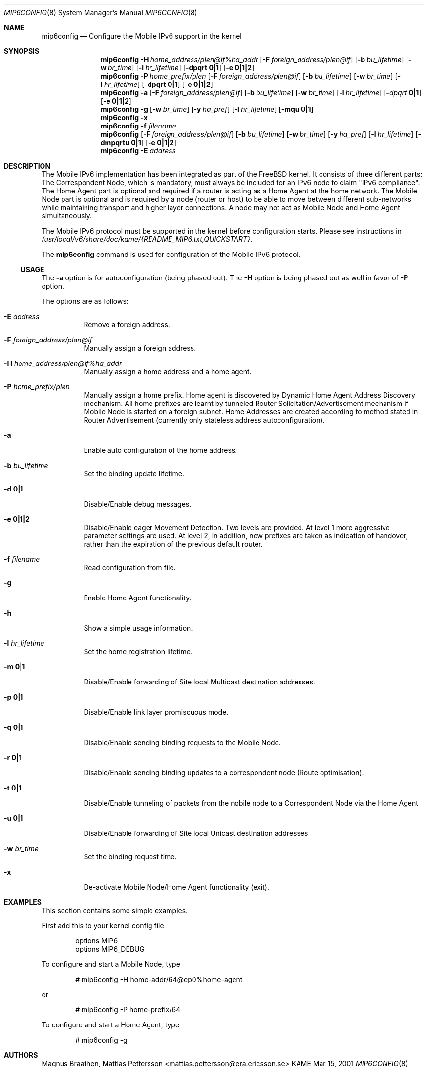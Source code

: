 .\"	$KAME: mip6config.8,v 1.6 2001/07/09 22:30:36 itojun Exp $
.\"
.\" Copyright (C) 1995, 1996, 1997, 1998, and 1999 WIDE Project.
.\" All rights reserved.
.\" 
.\" Redistribution and use in source and binary forms, with or without
.\" modification, are permitted provided that the following conditions
.\" are met:
.\" 1. Redistributions of source code must retain the above copyright
.\"    notice, this list of conditions and the following disclaimer.
.\" 2. Redistributions in binary form must reproduce the above copyright
.\"    notice, this list of conditions and the following disclaimer in the
.\"    documentation and/or other materials provided with the distribution.
.\" 3. Neither the name of the project nor the names of its contributors
.\"    may be used to endorse or promote products derived from this software
.\"    without specific prior written permission.
.\" 
.\" THIS SOFTWARE IS PROVIDED BY THE PROJECT AND CONTRIBUTORS ``AS IS'' AND
.\" ANY EXPRESS OR IMPLIED WARRANTIES, INCLUDING, BUT NOT LIMITED TO, THE
.\" IMPLIED WARRANTIES OF MERCHANTABILITY AND FITNESS FOR A PARTICULAR PURPOSE
.\" ARE DISCLAIMED.  IN NO EVENT SHALL THE PROJECT OR CONTRIBUTORS BE LIABLE
.\" FOR ANY DIRECT, INDIRECT, INCIDENTAL, SPECIAL, EXEMPLARY, OR CONSEQUENTIAL
.\" DAMAGES (INCLUDING, BUT NOT LIMITED TO, PROCUREMENT OF SUBSTITUTE GOODS
.\" OR SERVICES; LOSS OF USE, DATA, OR PROFITS; OR BUSINESS INTERRUPTION)
.\" HOWEVER CAUSED AND ON ANY THEORY OF LIABILITY, WHETHER IN CONTRACT, STRICT
.\" LIABILITY, OR TORT (INCLUDING NEGLIGENCE OR OTHERWISE) ARISING IN ANY WAY
.\" OUT OF THE USE OF THIS SOFTWARE, EVEN IF ADVISED OF THE POSSIBILITY OF
.\" SUCH DAMAGE.
.\"
.Dd Mar 15, 2001
.Dt MIP6CONFIG 8
.Os KAME
.\"
.Sh NAME
.Nm mip6config
.Nd Configure the Mobile IPv6 support in the kernel
.\"
.Sh SYNOPSIS
.Nm mip6config
.Bk -words
.Fl H Ar home_address/plen@if%ha_addr
.Ek
.Bk -words
.Op Fl F Ar foreign_address/plen@if
.Ek
.Bk -words
.Op Fl b Ar bu_lifetime
.Ek
.Bk -words
.Op Fl w Ar br_time
.Ek
.Bk -words
.Op Fl l Ar hr_lifetime
.Ek
.Bk -words
.Op Fl dpqrt Li 0|1
.Ek
.Bk -words
.Op Fl e Li 0|1|2
.Ek
.Nm mip6config
.Bk -words
.Fl P Ar home_prefix/plen
.Ek
.Bk -words
.Op Fl F Ar foreign_address/plen@if
.Ek
.Bk -words
.Op Fl b Ar bu_lifetime
.Ek
.Bk -words
.Op Fl w Ar br_time
.Ek
.Bk -words
.Op Fl l Ar hr_lifetime
.Ek
.Bk -words
.Op Fl dpqrt Li 0|1
.Ek
.Bk -words
.Op Fl e Li 0|1|2
.Ek
.Nm mip6config
.Fl a
.Bk -words
.Op Fl F Ar foreign_address/plen@if
.Ek
.Bk -words
.Op Fl b Ar bu_lifetime
.Ek
.Bk -words
.Op Fl w Ar br_time
.Ek
.Bk -words
.Op Fl l Ar hr_lifetime
.Ek
.Bk -words
.Op Fl Ar dpqrt Li 0|1
.Ek
.Bk -words
.Op Fl e Li 0|1|2
.Ek
.Nm mip6config
.Fl g
.Op Fl w Ar br_time
.Op Fl y Ar ha_pref
.Op Fl l Ar hr_lifetime
.Op Fl mqu Li 0|1
.Nm mip6config
.Fl x
.Nm mip6config
.Fl f Ar filename
.Nm mip6config
.Bk -words
.Op Fl F Ar foreign_address/plen@if
.Ek
.Bk -words
.Op Fl b Ar bu_lifetime
.Ek
.Bk -words
.Op Fl w Ar br_time
.Ek
.Bk -words
.Op Fl y Ar ha_pref
.Ek
.Bk -words
.Op Fl l Ar hr_lifetime
.Ek
.Bk -words
.Op Fl dmpqrtu Li 0|1
.Ek
.Bk -words
.Op Fl e Li 0|1|2
.Ek
.Nm mip6config
.Fl E Ar address
.\"
.Sh DESCRIPTION
The Mobile IPv6 implementation has been integrated as part of the FreeBSD 
kernel.
It consists of three different parts: The Correspondent Node, which 
is mandatory, must always be included for an IPv6 node to claim "IPv6 
compliance". The Home Agent part is optional and required if a router is 
acting as a Home Agent at the home network.
The Mobile Node part is optional 
and is required by a node (router or host) to be able to move between 
different sub-networks while maintaining transport and higher layer 
connections.
A node may not act as Mobile Node and Home Agent simultaneously.
.Pp
The Mobile IPv6 protocol must be supported in the kernel before configuration
starts.
Please see instructions in 
.Pa /usr/local/v6/share/doc/kame/{README_MIP6.txt,QUICKSTART} .
.Pp
The
.Nm
command is used for configuration of the Mobile IPv6 protocol.
.\"
.Ss USAGE
The
.Fl a
option is for autoconfiguration (being phased out). The
.Fl H
option is being phased out as well in favor of
.Fl P
option.
.\"
.Pp
The options are as follows:
.Bl -tag -width Ds
.It Fl E Ar address
Remove a foreign address.
.It Fl F Ar foreign_address/plen@if
Manually assign a foreign address.
.It Fl H Ar home_address/plen@if%ha_addr
Manually assign a home address and a home agent.
.It Fl P Ar home_prefix/plen
Manually assign a home prefix. Home agent is discovered by Dynamic Home Agent
Address Discovery mechanism. All home prefixes are learnt by tunneled Router
Solicitation/Advertisement mechanism if Mobile Node is started on a foreign 
subnet. Home Addresses are created according to method stated in Router
Advertisement (currently only stateless address autoconfiguration).
.It Fl a
Enable auto configuration of the home address.
.It Fl b Ar bu_lifetime
Set the binding update lifetime.
.It Fl d Li 0|1
Disable/Enable debug messages.
.It Fl e Li 0|1|2
Disable/Enable eager Movement Detection.
Two levels are provided.
At level 1 more aggressive parameter settings are used.
At level 2, in addition, new prefixes are taken as indication of handover, rather than the expiration of the previous default router.
.It Fl f Ar filename
Read configuration from file.
.It Fl g
Enable Home Agent functionality.
.It Fl h
Show a simple usage information.
.It Fl l Ar hr_lifetime
Set the home registration lifetime.
.It Fl m Li 0|1
Disable/Enable forwarding of Site local Multicast destination addresses.
.It Fl p Li 0|1
Disable/Enable link layer promiscuous mode.
.It Fl q Li 0|1
Disable/Enable sending binding requests to the Mobile Node.
.It Fl r Li 0|1
Disable/Enable sending binding updates to a correspondent node (Route optimisation).
.It Fl t Li 0|1
Disable/Enable tunneling of packets from the nobile node to a Correspondent Node via the Home Agent
.It Fl u Li 0|1
Disable/Enable forwarding of Site local Unicast destination addresses
.It Fl w Ar br_time
Set the binding request time.
.It Fl x
De-activate Mobile Node/Home Agent functionality (exit).
.El
.Sh EXAMPLES
This section contains some simple examples.
.Pp
First add this to your kernel config file
.Bd -literal -offset indent
options MIP6
options MIP6_DEBUG
.Ed
.Pp
To configure and start a Mobile Node, type
.Bd -literal -offset indent
# mip6config -H home-addr/64@ep0%home-agent
.Ed
.Pp
or
.Bd -literal -offset indent
# mip6config -P home-prefix/64
.Ed
.Pp
To configure and start a Home Agent, type
.Bd -literal -offset indent
# mip6config -g
.Ed
.Sh AUTHORS
Magnus Braathen,
Mattias Pettersson <mattias.pettersson@era.ericsson.se>
